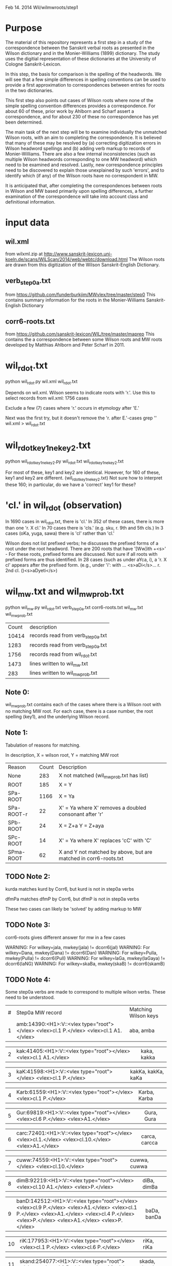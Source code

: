 
Feb 14. 2014
Wil/wilmwroots/step1

* Purpose
The material of this repository represents a first step in a study
of the correspondence between the Sanskrit verbal roots as presented in 
the Wilson dictionary and in the Monier-Williams (1899) dictionary. 
The study uses the digitial representation of these 
dictionaries at the University of Cologne Sanskrit-Lexicon.

In this step, the basis for comparison is the spelling of the headwords.
We will see that a few simple differences in spelling conventions 
can be used to provide a first approximation to correspondences between
entries for roots in the two dictionaries.

This first step also points out cases of Wilson roots where none of the simple
spelling convention differences provides a correspondence. For about 60 of 
these, prior work by Ahlborn and Scharf assert a correspondence, and for about
230 of these no correspondence has yet been determined.  

The main task of the next step will be to examine individually the unmatched 
Wilson roots, with an aim to completing the correspondence. It is 
believed that many of these may be resolved by (a) correcting
digitization errors in Wilson headword spellings and (b) adding verb markup to
records of Monier-Williams.  There are also a few internal inconsistencies
(such as multiple Wilson headwords corresponding to one MW headword) which
need to be examined and resolved.  Lastly, new correspondence principles
need to be discovered to explain those unexplained by such 'errors', and to
identify which (if any) of the Wilson roots have no correspondent in MW.


It is anticipated that, after completing the correspondences between roots
in Wilson and MW based primarily upon spelling differences,  a further
examination of the correspondence will take into account 
class and definitional information.


* input data
** wil.xml 
  from wilxml.zip at http://www.sanskrit-lexicon.uni-koeln.de/scans/WILScan/2014/web/webtc/download.html
  The Wilson roots are drawn from this digitization of the Wilson 
  Sanskrit-English Dictionary.
** verb_step0a.txt 
 from  https://github.com/funderburkjim/MWvlex/tree/master/step0
 This contains summary information for the roots in the Monier-Williams
 Sanskrit-English Dictionary

** corr6-roots.txt 
 from  https://github.com/sanskrit-lexicon/WIL/tree/master/maprep
 This contains the a correspondence between some Wilson roots and MW roots 
 developed by Matthias Ahlborn and Peter Scharf in 2011.

* wil_rdot.txt 
python wil_rdot.py wil.xml wil_rdot.txt 

Depends on wil.xml.
Wilson seems to indicate roots with  'r.'.
Use this to select records from wil.xml:
1756 cases

Exclude a few (7) cases where 'r.' occurs in etymology after 'E.'

Next was the first try, but it doesn't remove the 'r. after E.'-cases
grep '\Wr[.]\W' wil.xml > wil_rdot.txt


* wil_rdot_key1_ne_key2.txt
python wil_rdot_key1_ne_key2.py wil_rdot.txt wil_rdot_key1_ne_key2.txt

For most of these, key1 and key2 are identical.
However, for 160 of these, key1 and key2 are different.
 (wil_rdot_key1_ne_key2.txt)
Not sure how to interpret these 160; in particular, do we have a
'correct' key1 for these?

* 'cl.' in wil_rdot (observation)
In 1690 cases in wil_rdot.txt, there is 'cl.'
 In 352 of these cases, there is more than one 'r. X cl.'
In 70 cases there is 'cls.' (e.g. sku, r. 9th and 5th cls.)
In 3 cases (oKa, yuga, sawa) there is 'cl' rather than 'cl.'

Wilson does not list prefixed verbs;  he discusses the prefixed forms of
a root under the root headword.  There are 200 roots that have 
'[Ww]ith +<s>' - For these roots, prefixed forms are discussed.  Not sure
if all roots with prefixed forms are thus identified.
In 28 cases (such as under aYca, i), a 'r. X cl' appears after the
prefixed form.  (e.g., under 'i': with ... <s>aDi</s>... r. 2nd cl. ()<s>aDyeti</s>)


* wil_mw.txt and wil_mw_prob.txt

python wil_mw.py wil_rdot.txt verb_step0a.txt corr6-roots.txt wil_mw.txt wil_mw_prob.txt

|Count | description |
|10414 |records read from verb_step0a.txt|
|1283 |records read from verb_step0a.txt|
|1756 |records read from wil_rdot.txt|
|1473 |lines written to wil_mw.txt|
|283 |lines written to wil_mw_prob.txt|

** Note 0: 
 wil_mw_prob.txt contains each of the cases where there is a Wilson root
with no matching MW root.  For each case, there is a case number, the
root spelling (key1), and the underlying Wilson record.

** Note 1: 
  Tabulation of reasons for matching.

  In description, X = wilson root, Y = matching MW root
|Reason|  Count  | Description|
|None      |  283   |X not matched  (wil_mw_prob.txt has list)
|ROOT      |  185   |X = Y
|SPa-ROOT  | 1166   |X = Ya
|SPa-ROOT-r|   22  | X' = Ya  where X' removes a doubled consonant after 'r'
|SPb-ROOT  |   24   |X = Z+a  Y = Z+aya
|SPc-ROOT  |   14   |X' = Ya  where  X' replaces 'cC' with 'C'
|SPma-ROOT |   62   |X and Y not matched by above, but are matched in corr6-roots.txt

** TODO Note 2: 
kurda matches kurd by Corr6, but kurd is not in step0a verbs

dfmPa matches dfmP by Corr6, but dfmP is not in step0a verbs

These two cases can likely be 'solved' by adding markup to MW

** TODO Note 3: 
corr6-roots gives different answer for mw in a few cases

WARNING: For wilkey=jala, mwkey(jala) != dcorr6(jal)
WARNING: For wilkey=Dana, mwkey(Dana) != dcorr6(Dan)
WARNING: For wilkey=Pulla, mwkey(Pulla) != dcorr6(Pull)
WARNING: For wilkey=laGa, mwkey(laGaya) != dcorr6(laNG)
WARNING: For wilkey=skaBa, mwkey(skaB) != dcorr6(skamB)

** TODO Note 4: 
  Some step0a verbs are made to correspond to multiple wilson verbs.
  These need to be understood.

|#|Step0a MW record|Matching Wilson keys|
|1 |amb:14390:<H1>:V::<vlex type="root"></vlex> <vlex>cl.1 P.</vlex> <vlex>cl.1 A1.</vlex>|aba, amba |

|2 |kak:41405:<H1>:V::<vlex type="root"></vlex> <vlex>cl.1 A1.</vlex>| kaka, kakka |

|3 |kaK:41598:<H1>:V::<vlex type="root"></vlex> <vlex>cl.1 P.</vlex>|kakKa, kakKa, kaKa |

|4 |Karb:61559:<H1>:V::<vlex type="root"></vlex> <vlex>cl.1 P.</vlex>|Karba, Karba |

|5 |Gur:69819:<H1>:V::<vlex type="root"></vlex> <vlex>cl.6 P.</vlex> <vlex>A1.</vlex>|Gura, Gura |

|6 |carc:72401:<H1>:V::<vlex type="root"></vlex> <vlex>cl.1.</vlex> <vlex>cl.10.</vlex> <vlex>A1.</vlex>| carca, carcca |

|7 |cuww:74559:<H1>:V::<vlex type="root"></vlex> <vlex>cl.10.</vlex>| cuwwa, cuwwa| 

|8 |dimB:92219:<H1>:V::<vlex type="root"></vlex> <vlex>cl.10 A1.</vlex> <vlex>P.</vlex>| diBa, dimBa |

|9 |banD:142512:<H1>:V::<vlex type="root"></vlex> <vlex>cl.9 P.</vlex> <vlex>A1.</vlex> <vlex>cl.1 P.</vlex> <vlex>A1.</vlex> <vlex>cl.4 P.</vlex> <vlex>P.</vlex> <vlex>A1.</vlex> <vlex>P.</vlex>| baDa, banDa |

|10 |riK:177953:<H1>:V::<vlex type="root"></vlex> <vlex>cl.1 P.</vlex> <vlex>cl.6 P.</vlex>|riKa, riKa| 

|11 |skand:254077:<H1>:V::<vlex type="root"></vlex> <vlex>cl.1 P.</vlex> <vlex>A1.</vlex>| skada, skanda |

|12 |stf:254842:<H1>:V::<vlex type="root"></vlex> <vlex>cl.5.9.</vlex> <vlex>P. A1.</vlex> <vlex>A1.</vlex> <vlex>cl.9 P. A1.</vlex> <vlex>cl.5. P. A1.</vlex> <vlex>P.</vlex>| stf, stf |

|13 |sPurj:257014.1:<H1>:V::<vlex type="root"></vlex>| sPurjja, sPurjja |


